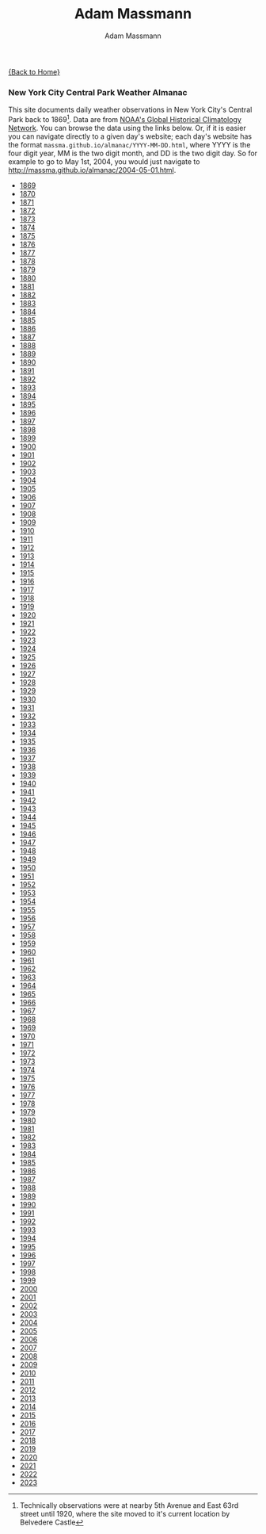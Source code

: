 #+OPTIONS: html-postamble:nil
#+OPTIONS: toc:nil
#+OPTIONS: title:nil
#+OPTIONS: num:nil
#+OPTIONS: ::800
#+OPTIONS: html-style:nil
#+HTML_HEAD: <link rel="stylesheet" type="text/css" href="style.css" />
#+STARTUP:    showall
#+TITLE:      Adam Massmann
#+AUTHOR:     Adam Massmann
#+EMAIL:      massma "at" autistici "dot" org
#+LANGUAGE:   en

[[file:index.org][{Back to Home}]]

*** New York City Central Park Weather Almanac

    This site documents daily weather observations in New York City's
    Central Park back to 1869[fn:1: Technically observations were at
    nearby 5th Avenue and East 63rd street until 1920, where the site
    moved to it's current location by Belvedere Castle]. Data are from
    [[https://www.ncei.noaa.gov/products/land-based-station/global-historical-climatology-network-daily][NOAA's Global Historical Climatology Network]]. You can browse the
    data using the links below. Or, if it is easier you can navigate
    directly to a given day's website; each day's website has the
    format ~massma.github.io/almanac/YYYY-MM-DD.html~, where YYYY is
    the four digit year, MM is the two digit month, and DD is the two
    digit day. So for example to go to May 1st, 2004, you would just
    navigate to http://massma.github.io/almanac/2004-05-01.html.

@@html:<body><ul><li><a href="almanac/1869.html">1869</a></li><li><a href="almanac/1870.html">1870</a></li><li><a href="almanac/1871.html">1871</a></li><li><a href="almanac/1872.html">1872</a></li><li><a href="almanac/1873.html">1873</a></li><li><a href="almanac/1874.html">1874</a></li><li><a href="almanac/1875.html">1875</a></li><li><a href="almanac/1876.html">1876</a></li><li><a href="almanac/1877.html">1877</a></li><li><a href="almanac/1878.html">1878</a></li><li><a href="almanac/1879.html">1879</a></li><li><a href="almanac/1880.html">1880</a></li><li><a href="almanac/1881.html">1881</a></li><li><a href="almanac/1882.html">1882</a></li><li><a href="almanac/1883.html">1883</a></li><li><a href="almanac/1884.html">1884</a></li><li><a href="almanac/1885.html">1885</a></li><li><a href="almanac/1886.html">1886</a></li><li><a href="almanac/1887.html">1887</a></li><li><a href="almanac/1888.html">1888</a></li><li><a href="almanac/1889.html">1889</a></li><li><a href="almanac/1890.html">1890</a></li><li><a href="almanac/1891.html">1891</a></li><li><a href="almanac/1892.html">1892</a></li><li><a href="almanac/1893.html">1893</a></li><li><a href="almanac/1894.html">1894</a></li><li><a href="almanac/1895.html">1895</a></li><li><a href="almanac/1896.html">1896</a></li><li><a href="almanac/1897.html">1897</a></li><li><a href="almanac/1898.html">1898</a></li><li><a href="almanac/1899.html">1899</a></li><li><a href="almanac/1900.html">1900</a></li><li><a href="almanac/1901.html">1901</a></li><li><a href="almanac/1902.html">1902</a></li><li><a href="almanac/1903.html">1903</a></li><li><a href="almanac/1904.html">1904</a></li><li><a href="almanac/1905.html">1905</a></li><li><a href="almanac/1906.html">1906</a></li><li><a href="almanac/1907.html">1907</a></li><li><a href="almanac/1908.html">1908</a></li><li><a href="almanac/1909.html">1909</a></li><li><a href="almanac/1910.html">1910</a></li><li><a href="almanac/1911.html">1911</a></li><li><a href="almanac/1912.html">1912</a></li><li><a href="almanac/1913.html">1913</a></li><li><a href="almanac/1914.html">1914</a></li><li><a href="almanac/1915.html">1915</a></li><li><a href="almanac/1916.html">1916</a></li><li><a href="almanac/1917.html">1917</a></li><li><a href="almanac/1918.html">1918</a></li><li><a href="almanac/1919.html">1919</a></li><li><a href="almanac/1920.html">1920</a></li><li><a href="almanac/1921.html">1921</a></li><li><a href="almanac/1922.html">1922</a></li><li><a href="almanac/1923.html">1923</a></li><li><a href="almanac/1924.html">1924</a></li><li><a href="almanac/1925.html">1925</a></li><li><a href="almanac/1926.html">1926</a></li><li><a href="almanac/1927.html">1927</a></li><li><a href="almanac/1928.html">1928</a></li><li><a href="almanac/1929.html">1929</a></li><li><a href="almanac/1930.html">1930</a></li><li><a href="almanac/1931.html">1931</a></li><li><a href="almanac/1932.html">1932</a></li><li><a href="almanac/1933.html">1933</a></li><li><a href="almanac/1934.html">1934</a></li><li><a href="almanac/1935.html">1935</a></li><li><a href="almanac/1936.html">1936</a></li><li><a href="almanac/1937.html">1937</a></li><li><a href="almanac/1938.html">1938</a></li><li><a href="almanac/1939.html">1939</a></li><li><a href="almanac/1940.html">1940</a></li><li><a href="almanac/1941.html">1941</a></li><li><a href="almanac/1942.html">1942</a></li><li><a href="almanac/1943.html">1943</a></li><li><a href="almanac/1944.html">1944</a></li><li><a href="almanac/1945.html">1945</a></li><li><a href="almanac/1946.html">1946</a></li><li><a href="almanac/1947.html">1947</a></li><li><a href="almanac/1948.html">1948</a></li><li><a href="almanac/1949.html">1949</a></li><li><a href="almanac/1950.html">1950</a></li><li><a href="almanac/1951.html">1951</a></li><li><a href="almanac/1952.html">1952</a></li><li><a href="almanac/1953.html">1953</a></li><li><a href="almanac/1954.html">1954</a></li><li><a href="almanac/1955.html">1955</a></li><li><a href="almanac/1956.html">1956</a></li><li><a href="almanac/1957.html">1957</a></li><li><a href="almanac/1958.html">1958</a></li><li><a href="almanac/1959.html">1959</a></li><li><a href="almanac/1960.html">1960</a></li><li><a href="almanac/1961.html">1961</a></li><li><a href="almanac/1962.html">1962</a></li><li><a href="almanac/1963.html">1963</a></li><li><a href="almanac/1964.html">1964</a></li><li><a href="almanac/1965.html">1965</a></li><li><a href="almanac/1966.html">1966</a></li><li><a href="almanac/1967.html">1967</a></li><li><a href="almanac/1968.html">1968</a></li><li><a href="almanac/1969.html">1969</a></li><li><a href="almanac/1970.html">1970</a></li><li><a href="almanac/1971.html">1971</a></li><li><a href="almanac/1972.html">1972</a></li><li><a href="almanac/1973.html">1973</a></li><li><a href="almanac/1974.html">1974</a></li><li><a href="almanac/1975.html">1975</a></li><li><a href="almanac/1976.html">1976</a></li><li><a href="almanac/1977.html">1977</a></li><li><a href="almanac/1978.html">1978</a></li><li><a href="almanac/1979.html">1979</a></li><li><a href="almanac/1980.html">1980</a></li><li><a href="almanac/1981.html">1981</a></li><li><a href="almanac/1982.html">1982</a></li><li><a href="almanac/1983.html">1983</a></li><li><a href="almanac/1984.html">1984</a></li><li><a href="almanac/1985.html">1985</a></li><li><a href="almanac/1986.html">1986</a></li><li><a href="almanac/1987.html">1987</a></li><li><a href="almanac/1988.html">1988</a></li><li><a href="almanac/1989.html">1989</a></li><li><a href="almanac/1990.html">1990</a></li><li><a href="almanac/1991.html">1991</a></li><li><a href="almanac/1992.html">1992</a></li><li><a href="almanac/1993.html">1993</a></li><li><a href="almanac/1994.html">1994</a></li><li><a href="almanac/1995.html">1995</a></li><li><a href="almanac/1996.html">1996</a></li><li><a href="almanac/1997.html">1997</a></li><li><a href="almanac/1998.html">1998</a></li><li><a href="almanac/1999.html">1999</a></li><li><a href="almanac/2000.html">2000</a></li><li><a href="almanac/2001.html">2001</a></li><li><a href="almanac/2002.html">2002</a></li><li><a href="almanac/2003.html">2003</a></li><li><a href="almanac/2004.html">2004</a></li><li><a href="almanac/2005.html">2005</a></li><li><a href="almanac/2006.html">2006</a></li><li><a href="almanac/2007.html">2007</a></li><li><a href="almanac/2008.html">2008</a></li><li><a href="almanac/2009.html">2009</a></li><li><a href="almanac/2010.html">2010</a></li><li><a href="almanac/2011.html">2011</a></li><li><a href="almanac/2012.html">2012</a></li><li><a href="almanac/2013.html">2013</a></li><li><a href="almanac/2014.html">2014</a></li><li><a href="almanac/2015.html">2015</a></li><li><a href="almanac/2016.html">2016</a></li><li><a href="almanac/2017.html">2017</a></li><li><a href="almanac/2018.html">2018</a></li><li><a href="almanac/2019.html">2019</a></li><li><a href="almanac/2020.html">2020</a></li><li><a href="almanac/2021.html">2021</a></li><li><a href="almanac/2022.html">2022</a></li><li><a href="almanac/2023.html">2023</a></li></ul></body>@@
